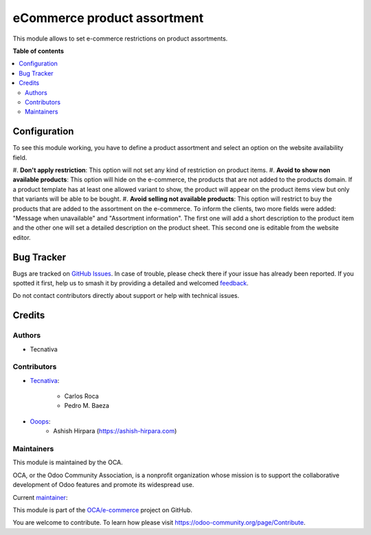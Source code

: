 ============================
eCommerce product assortment
============================

.. 
   !!!!!!!!!!!!!!!!!!!!!!!!!!!!!!!!!!!!!!!!!!!!!!!!!!!!
   !! This file is generated by oca-gen-addon-readme !!
   !! changes will be overwritten.                   !!
   !!!!!!!!!!!!!!!!!!!!!!!!!!!!!!!!!!!!!!!!!!!!!!!!!!!!
   !! source digest: sha256:8fc56eefc95ae4be23d338cf71c1b0b36a79a916107068fd633c2578b51da8ad
   !!!!!!!!!!!!!!!!!!!!!!!!!!!!!!!!!!!!!!!!!!!!!!!!!!!!

.. |badge1| image:: https://img.shields.io/badge/maturity-Beta-yellow.png
    :target: https://odoo-community.org/page/development-status
    :alt: Beta
.. |badge2| image:: https://img.shields.io/badge/licence-AGPL--3-blue.png
    :target: http://www.gnu.org/licenses/agpl-3.0-standalone.html
    :alt: License: AGPL-3
.. |badge3| image:: https://img.shields.io/badge/github-OCA%2Fe--commerce-lightgray.png?logo=github
    :target: https://github.com/OCA/e-commerce/tree/14.0/website_sale_product_assortment
    :alt: OCA/e-commerce
.. |badge4| image:: https://img.shields.io/badge/weblate-Translate%20me-F47D42.png
    :target: https://translation.odoo-community.org/projects/e-commerce-14-0/e-commerce-14-0-website_sale_product_assortment
    :alt: Translate me on Weblate
.. |badge5| image:: https://img.shields.io/badge/runboat-Try%20me-875A7B.png
    :target: https://runboat.odoo-community.org/builds?repo=OCA/e-commerce&target_branch=14.0
    :alt: Try me on Runboat

|badge1| |badge2| |badge3| |badge4| |badge5|

This module allows to set e-commerce restrictions on product assortments.

**Table of contents**

.. contents::
   :local:

Configuration
=============

To see this module working, you have to define a product assortment and select
an option on the website availability field.

#. **Don't apply restriction**: This option will not set any kind of restriction on
product items.
#. **Avoid to show non available products**: This option will hide on the e-commerce, the
products that are not added to the products domain. If a product template has at least
one allowed variant to show, the product will appear on the product items view but only
that variants will be able to be bought.
#. **Avoid selling not available products**: This option will restrict to buy the
products that are added to the assortment on the e-commerce. To inform the clients,
two more fields were added: "Message when unavailable" and "Assortment information".
The first one will add a short description to the product item and the other one will set a
detailed description on the product sheet. This second one is editable from the website editor.

Bug Tracker
===========

Bugs are tracked on `GitHub Issues <https://github.com/OCA/e-commerce/issues>`_.
In case of trouble, please check there if your issue has already been reported.
If you spotted it first, help us to smash it by providing a detailed and welcomed
`feedback <https://github.com/OCA/e-commerce/issues/new?body=module:%20website_sale_product_assortment%0Aversion:%2014.0%0A%0A**Steps%20to%20reproduce**%0A-%20...%0A%0A**Current%20behavior**%0A%0A**Expected%20behavior**>`_.

Do not contact contributors directly about support or help with technical issues.

Credits
=======

Authors
~~~~~~~

* Tecnativa

Contributors
~~~~~~~~~~~~

* `Tecnativa <https://www.tecnativa.com>`_:

    * Carlos Roca
    * Pedro M. Baeza

* `Ooops <https://www.ooops404.com>`_:
    * Ashish Hirpara (https://ashish-hirpara.com)

Maintainers
~~~~~~~~~~~

This module is maintained by the OCA.

.. image:: https://odoo-community.org/logo.png
   :alt: Odoo Community Association
   :target: https://odoo-community.org

OCA, or the Odoo Community Association, is a nonprofit organization whose
mission is to support the collaborative development of Odoo features and
promote its widespread use.

.. |maintainer-CarlosRoca13| image:: https://github.com/CarlosRoca13.png?size=40px
    :target: https://github.com/CarlosRoca13
    :alt: CarlosRoca13

Current `maintainer <https://odoo-community.org/page/maintainer-role>`__:

|maintainer-CarlosRoca13| 

This module is part of the `OCA/e-commerce <https://github.com/OCA/e-commerce/tree/14.0/website_sale_product_assortment>`_ project on GitHub.

You are welcome to contribute. To learn how please visit https://odoo-community.org/page/Contribute.
